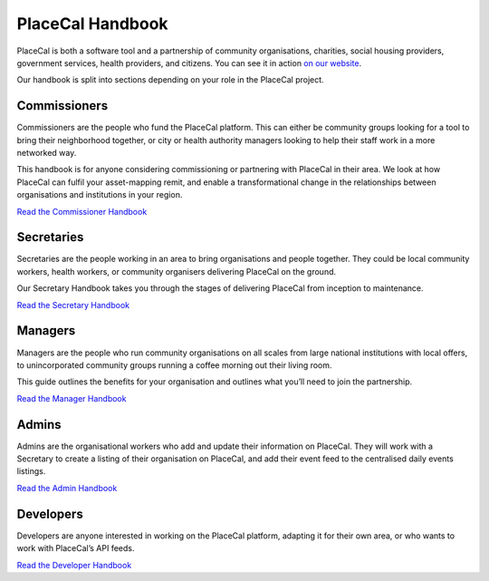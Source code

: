 PlaceCal Handbook
=================

PlaceCal is both a software tool and a partnership of community
organisations, charities, social housing providers, government services,
health providers, and citizens. You can see it in action `on our
website <https://placecal.org>`__.

Our handbook is split into sections depending on your role in the
PlaceCal project.

Commissioners
-------------

Commissioners are the people who fund the PlaceCal platform. This can
either be community groups looking for a tool to bring their
neighborhood together, or city or health authority managers looking to
help their staff work in a more networked way.

This handbook is for anyone considering commissioning or partnering with
PlaceCal in their area. We look at how PlaceCal can fulfil your
asset-mapping remit, and enable a transformational change in the
relationships between organisations and institutions in your region.

`Read the Commissioner Handbook <commissioners.md>`__

Secretaries
-----------

Secretaries are the people working in an area to bring organisations and
people together. They could be local community workers, health workers,
or community organisers delivering PlaceCal on the ground.

Our Secretary Handbook takes you through the stages of delivering
PlaceCal from inception to maintenance.

`Read the Secretary Handbook <secretaries.md>`__

Managers
--------

Managers are the people who run community organisations on all scales
from large national institutions with local offers, to unincorporated
community groups running a coffee morning out their living room.

This guide outlines the benefits for your organisation and outlines what
you’ll need to join the partnership.

`Read the Manager Handbook <managers.md>`__

Admins
------

Admins are the organisational workers who add and update their
information on PlaceCal. They will work with a Secretary to create a
listing of their organisation on PlaceCal, and add their event feed to
the centralised daily events listings.

`Read the Admin Handbook <admins.md>`__

Developers
----------

Developers are anyone interested in working on the PlaceCal platform,
adapting it for their own area, or who wants to work with PlaceCal’s API
feeds.

`Read the Developer Handbook <developers.md>`__
